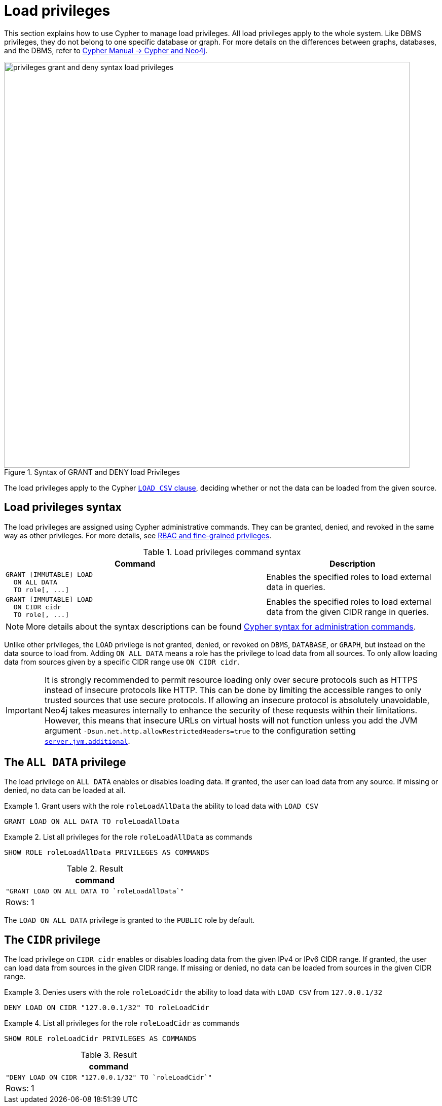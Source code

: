 :description: How to use Cypher to manage load privileges.
:page-role: enterprise-edition aura-db-business-critical aura-db-dedicated
////
[source, cypher, role=test-setup]
----
CREATE ROLE roleLoadAllData
CREATE ROLE roleLoadCidr
----
////

[[access-control-load-privileges]]
= Load privileges

This section explains how to use Cypher to manage load privileges.
All load privileges apply to the whole system.
Like DBMS privileges, they do not belong to one specific database or graph.
For more details on the differences between graphs, databases, and the DBMS, refer to link:{neo4j-docs-base-uri}/cypher-manual/current/introduction/cypher_neo4j/[Cypher Manual -> Cypher and Neo4j].

image::privileges_grant_and_deny_syntax_load_privileges.svg[width="800", title="Syntax of GRANT and DENY load Privileges"]

// TODO: add image later when there is more than one LOAD privilege
//image::privileges_hierarchy_load.svg[title="Load privileges hierarchy"]

The load privileges apply to the Cypher link:{neo4j-docs-base-uri}/cypher-manual/current/clauses/load-csv/[`LOAD CSV` clause], deciding whether or not the data can be loaded from the given source.

== Load privileges syntax

The load privileges are assigned using Cypher administrative commands.
They can be granted, denied, and revoked in the same way as other privileges.
For more details, see xref:authentication-authorization/manage-privileges.adoc[RBAC and fine-grained privileges].

.Load privileges command syntax
[options="header", width="100%", cols="3a,2"]
|===
| Command | Description

| [source, syntax]
GRANT [IMMUTABLE] LOAD
  ON ALL DATA
  TO role[, ...]
| Enables the specified roles to load external data in queries.

| [source, syntax]
GRANT [IMMUTABLE] LOAD
  ON CIDR cidr
  TO role[, ...]
| Enables the specified roles to load external data from the given CIDR range in queries.
|===

[NOTE]
====
More details about the syntax descriptions can be found xref:database-administration/syntax.adoc[Cypher syntax for administration commands].
====

Unlike other privileges, the `LOAD` privilege is not granted, denied, or revoked on `DBMS`, `DATABASE`, or `GRAPH`, but instead on the data source to load from.
Adding `ON ALL DATA` means a role has the privilege to load data from all sources.
To only allow loading data from sources given by a specific CIDR range use `ON CIDR cidr`.

[IMPORTANT]
====
It is strongly recommended to permit resource loading only over secure protocols such as HTTPS instead of insecure protocols like HTTP.
This can be done by limiting the accessible ranges to only trusted sources that use secure protocols.
If allowing an insecure protocol is absolutely unavoidable, Neo4j takes measures internally to enhance the security of these requests within their limitations.
However, this means that insecure URLs on virtual hosts will not function unless you add the JVM argument `-Dsun.net.http.allowRestrictedHeaders=true` to the configuration setting xref:configuration/configuration-settings.adoc#config_server.jvm.additional[`server.jvm.additional`].
====

[[access-control-load-all-data]]
== The `ALL DATA` privilege

The load privilege on `ALL DATA` enables or disables loading data.
If granted, the user can load data from any source.
If missing or denied, no data can be loaded at all.

.Grant users with the role `roleLoadAllData` the ability to load data with `LOAD CSV`
====
[source, cypher]
----
GRANT LOAD ON ALL DATA TO roleLoadAllData
----
====

.List all privileges for the role `roleLoadAllData` as commands
====
[source, cypher]
----
SHOW ROLE roleLoadAllData PRIVILEGES AS COMMANDS
----

.Result
[options="header,footer", width="100%", cols="m"]
|===
|command
|"GRANT LOAD ON ALL DATA TO `roleLoadAllData`"
a|Rows: 1
|===
====

The `LOAD ON ALL DATA` privilege is granted to the `PUBLIC` role by default.

[[access-control-load-cidr]]
== The `CIDR` privilege

The load privilege on `CIDR cidr` enables or disables loading data from the given IPv4 or IPv6 CIDR range.
If granted, the user can load data from sources in the given CIDR range.
If missing or denied, no data can be loaded from sources in the given CIDR range.

.Denies users with the role `roleLoadCidr` the ability to load data with `LOAD CSV` from `127.0.0.1/32`
====
[source, cypher]
----
DENY LOAD ON CIDR "127.0.0.1/32" TO roleLoadCidr
----
====

.List all privileges for the role `roleLoadCidr` as commands
====
[source, cypher]
----
SHOW ROLE roleLoadCidr PRIVILEGES AS COMMANDS
----

.Result
[options="header,footer", width="100%", cols="m"]
|===
|command
|"DENY LOAD ON CIDR "127.0.0.1/32" TO `roleLoadCidr`"
a|Rows: 1
|===
====